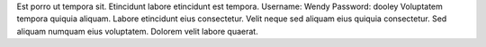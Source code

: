 Est porro ut tempora sit.
Etincidunt labore etincidunt est tempora.
Username: Wendy
Password: dooley
Voluptatem tempora quiquia aliquam.
Labore etincidunt eius consectetur.
Velit neque sed aliquam eius quiquia consectetur.
Sed aliquam numquam eius voluptatem.
Dolorem velit labore quaerat.
